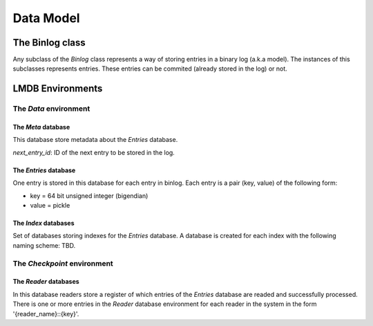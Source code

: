 Data Model
==========

The Binlog class
----------------

Any subclass of the `Binlog` class represents a way of storing entries
in a binary log (a.k.a model). The instances of this subclasses
represents entries. These entries can be commited (already stored in the
log) or not.


LMDB Environments
-----------------

The `Data` environment
~~~~~~~~~~~~~~~~~~~~~~

The `Meta` database
+++++++++++++++++++

This database store metadata about the `Entries` database.

`next_entry_id`: ID of the next entry to be stored in the log.


The `Entries` database
++++++++++++++++++++++

One entry is stored in this database for each entry in binlog. Each
entry is a pair (key, value) of the following form:

* key = 64 bit unsigned integer (bigendian)
* value = pickle


The `Index` databases
+++++++++++++++++++++

Set of databases storing indexes for the `Entries` database. A database
is created for each index with the following naming scheme: TBD.


The `Checkpoint` environment
~~~~~~~~~~~~~~~~~~~~~~~~~~~~

The `Reader` databases
++++++++++++++++++++++

In this database readers store a register of which entries of the
`Entries` database are readed and successfully processed. There is one
or more entries in the `Reader` database environment for each reader in the
system in the form '{reader_name}::{key}'.


.. TODO::

   A better explaination of subregisters.

   One reader may have one or more entries in the database to store
   different views of the ack status for its internal use. 

